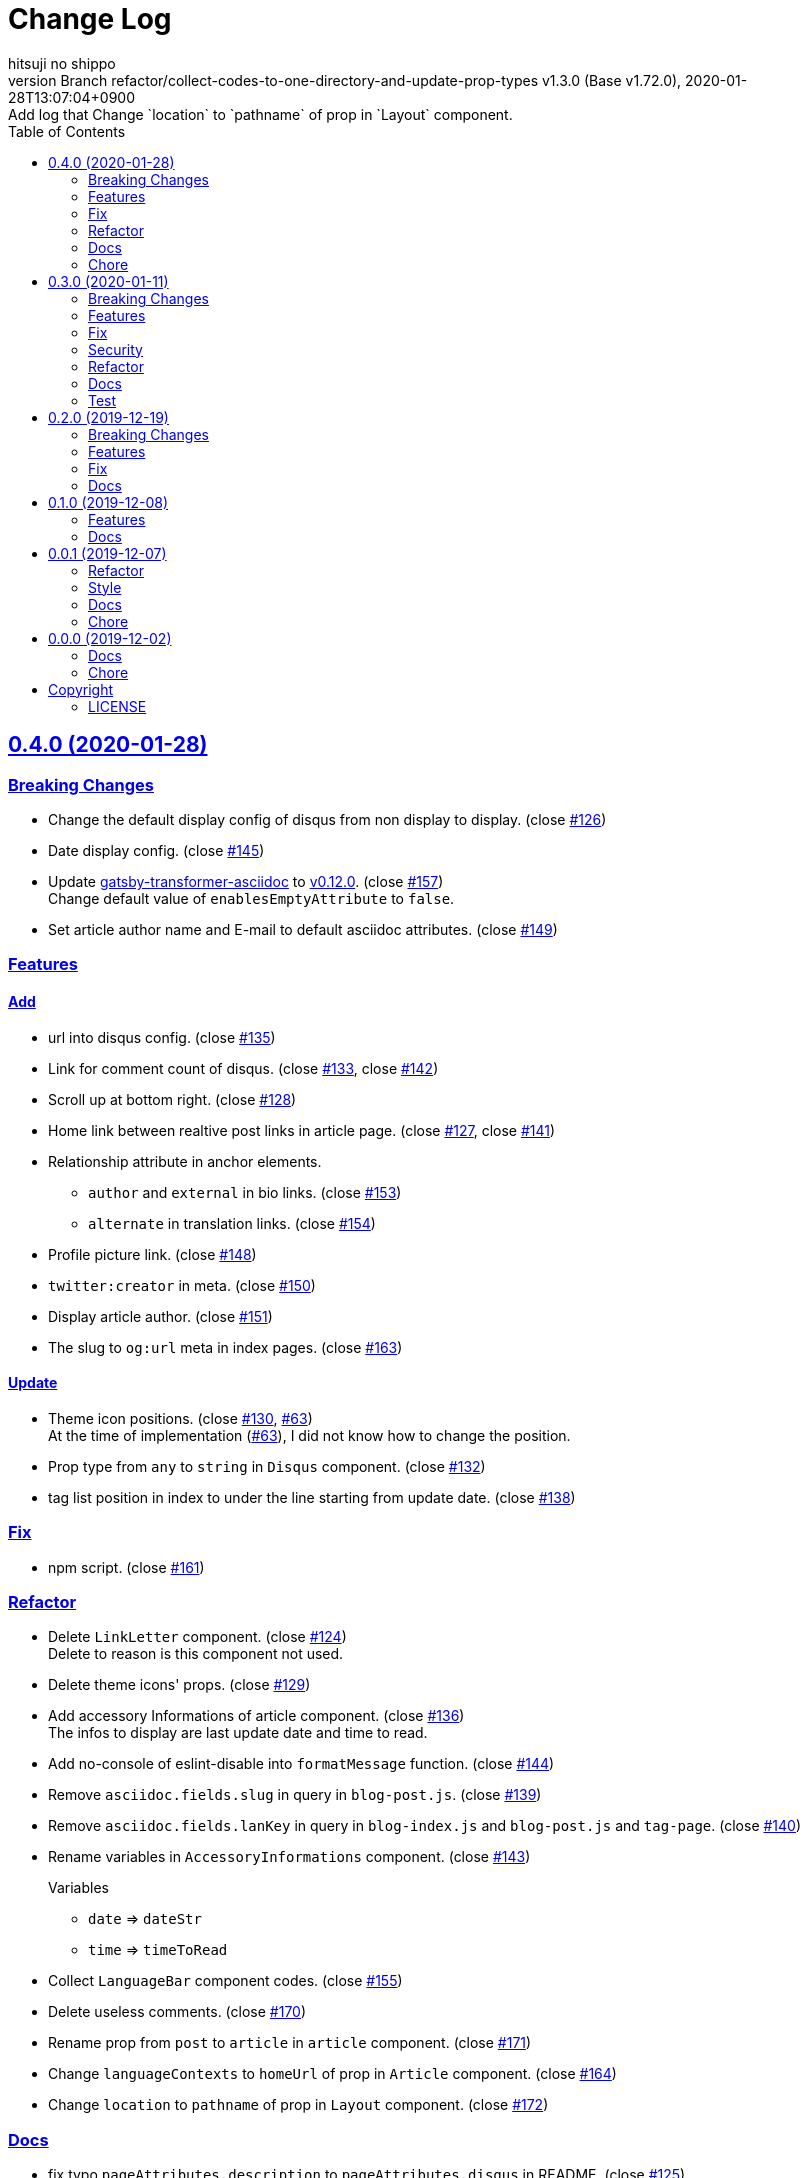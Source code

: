 = Change Log
:author-name: hitsuji no shippo
:!author-email:
:author: {author-name}
:!email: {author-email}
:revnumber: Branch refactor/collect-codes-to-one-directory-and-update-prop-types \
            v1.3.0 (Base v1.72.0)
:revdate: 2020-01-28T13:07:04+0900
:revremark: Add log that \
            Change `location` to `pathname` of prop in `Layout` component.
:doctype: article
:description: gatsby-simple-blog-with-asciidoctor Change Log
:title:
:title-separtor: :
:showtitle:
:!sectnums:
:sectids:
:toc: auto
:sectlinks:
:sectanchors:
:idprefix:
:idseparator: -
:xrefstyle: full
:!example-caption:
:!figure-caption:
:!table-caption:
:!listing-caption:
ifdef::env-github[]
:caution-caption: :fire:
:important-caption: :exclamation:
:note-caption: :paperclip:
:tip-caption: :bulb:
:warning-caption: :warning:
endif::[]
ifndef::env-github[:icons: font]
// Copyright
:copyright-template: Copyright (c) 2019
:copyright: {copyright-template} {author-name}
// Page Attributes
:page-creation-date: 2019-12-02T10:40:51+0900
// Variables
:github-url: https://github.com
:hitsuji-no-shippo-github-profile-url: {github-url}/hitsuji-no-shippo
:repository-url: {hitsuji-no-shippo-github-profile-url}/gatsby-simple-blog-with-asciidoctor
:issues-url: {repository-url}/issues

:gatsby-transformer-asciidoc-url: {hitsuji-no-shippo-github-profile-url}/gatsby-transformer-asciidoc
:gatsby-transformer-asciidoc-link: link:{gatsby-transformer-asciidoc-url}[ \
                                        gatsby-transformer-asciidoc^]
== 0.4.0 (2020-01-28)

=== Breaking Changes

* Change the default display config of disqus from non display to display.
  (close link:{issues-url}/126[#126^])
* Date display config. (close link:{issues-url}/145[#145^])
* Update {gatsby-transformer-asciidoc-link} to link:{gatsby-transformer-asciidoc-url}/tree/v0.12.0[
  v0.12.0]. (close link:{issues-url}/157[#157^]) +
  Change default value of `enablesEmptyAttribute` to `false`.
* Set article author name and E-mail to default asciidoc attributes.
  (close link:{issues-url}/149[#149^])

=== Features

==== Add

* url into disqus config. (close link:{issues-url}/135[#135^])
* Link for comment count of disqus.
  (close link:{issues-url}/133[#133^], close link:{issues-url}/142[#142^])
* Scroll up at bottom right. (close link:{issues-url}/128[#128^])
* Home link between realtive post links in article page.
  (close link:{issues-url}/127[#127^], close link:{issues-url}/141[#141^])
* Relationship attribute in anchor elements.
  ** `author` and `external` in bio links. (close link:{issues-url}/153[#153^])
  ** `alternate` in translation links. (close link:{issues-url}/154[#154^])
* Profile picture link. (close link:{issues-url}/148[#148^])
* `twitter:creator` in meta. (close link:{issues-url}/150[#150^])
* Display article author. (close link:{issues-url}/151[#151^])
* The slug to `og:url` meta in index pages. (close link:{issues-url}/163[#163^])

==== Update

* Theme icon positions.
  (close link:{issues-url}/130[#130^], link:{issues-url}/63[#63]) +
  At the time of implementation (link:{issues-url}/63[#63]),
  I did not know how to change the position.
* Prop type from `any` to `string` in `Disqus` component.
  (close link:{issues-url}/132[#132^])
* tag list position in index to under the line starting from update date.
  (close link:{issues-url}/138[#138^])

=== Fix

* npm script. (close link:{issues-url}/161[#161^])

=== Refactor

* Delete `LinkLetter` component. (close link:{issues-url}/124[#124^]) +
  Delete to reason is this component not used.
* Delete theme icons' props. (close link:{issues-url}/129[#129^])
* Add accessory Informations of article component.
  (close link:{issues-url}/136[#136^]) +
  The infos to display are last update date and time to read.
* Add no-console of eslint-disable into `formatMessage` function.
  (close link:{issues-url}/144[#144^])
* Remove `asciidoc.fields.slug` in query in `blog-post.js`.
  (close link:{issues-url}/139[#139^])
* Remove `asciidoc.fields.lanKey` in query
  in `blog-index.js` and `blog-post.js` and `tag-page`.
  (close link:{issues-url}/140[#140^])
* Rename variables in `AccessoryInformations` component.
  (close link:{issues-url}/143[#143^])
+
--
.Variables
* `date` => `dateStr`
* `time` => `timeToRead`
--
* Collect `LanguageBar` component codes. (close link:{issues-url}/155[#155^])
* Delete useless comments. (close link:{issues-url}/170[#170^])
* Rename prop from `post` to `article` in `article` component.
  (close link:{issues-url}/171[#171^])
* Change `languageContexts` to `homeUrl` of prop in `Article` component.
  (close link:{issues-url}/164[#164^])
* Change `location` to `pathname` of prop in `Layout` component.
  (close link:{issues-url}/172[#172^])

=== Docs

* fix typo `pageAttributes.description` to `pageAttributes.disqus` in README.
  (close link:{issues-url}/125[#125^])
* Organize section positions in README. (close link:{issues-url}/162[#162^])

=== Chore

* Change url for submodule of sample articles.
  (close link:{issues-url}/123[#123])
* Fix copyright in Hello World article. (close link:{issues-url}/152[#152])


== 0.3.0 (2020-01-11)

=== Breaking Changes

* Change used values for links in bio from `siteMetadata` to `config/index.js`.
  (close link:{issues-url}/112[#112])

=== Features

==== Add

* Ignore asciidoc in `_includes` directory. (close link:{issues-url}/74[#74])
* `dir-path-from-project` attribute.
  (close link:{issues-url}/75[#75], close link:{issues-url}/94[#94])
* `full-path-from-project` attribute.
  (close link:{issues-url}/84[#84], close link:{issues-url}/94[#94])
* Switching of for repositroy link display.
  (close link:{issues-url}/98[#98], close link:{issues-url}/107[#107],
   close link:{issues-url}/110[#110])
* `header` element into `article` element. (close link:{issues-url}/91[#91])
* Link to edit article on GitHub into artticle footer.
  (close link:{issues-url}/92[#92], close link:{issues-url}/108[#108],
   close link:{issues-url}/110[#110])
* `README.adoc` to ignore files. (close link:{issues-url}/106[#106])
* `twitter:site` in meta. (close link:{issues-url}/114[#114])
* `og:url` in meta. (close link:{issues-url}/115[#115])
* rss support. (close link:{issues-url}/117[#117])
* Link to tag list in index. (close link:{issues-url}/122[#122])

==== Update

* gatsby-transformer-asciidoc. (close link:{issues-url}/94[#94])
+
--
.Update packages
* {gatsby-transformer-asciidoc-link} +
  link:{gatsby-transformer-asciidoc-url}/commit/4ade15f0a7172d3a7bd1673a8a4eec84d497161d[
  Relation commit^]
--
* Delete `twitter:creator` in meta. (link:{issues-url}/113[#113])
* Change `pathPrefix` from `/gatsby-simple-blog` to `/`.
  (link:{issues-url}/118[#118])


=== Fix

* Jump to id. (link:{issues-url}/89[#89]) +
  link:{gatsby-transformer-asciidoc-url}/commit/080df2810e23c7dee6033d00849ab9afd71dbc36[
  Fix commit in gatsby-transformer-asciidoc]

=== Security

* Fix prototype pollution in handlebars. (link:{issues-url}/93[#93])

=== Refactor

* Delete unnecessary module. (link:{issues-url}/70[#70])
* Move code for article header to header file. (link:{issues-url}/90[#90])

=== Docs

:sample-articles-fro-asciidoctor-url: {hitsuji-no-shippo-github-profile-url}/sample-articles-for-asciidoctor
* Add netlify status icon in README. (close link:{issues-url}/77[#77])
* Add deploy to netlify icon in README. (close link:{issues-url}/78[#78])
* Fix link for {gatsby-transformer-asciidoc-link}.
  (close link:{issues-url}/80[#80])
* Make submodule from sample articles. (close link:{issues-url}/83[#83]) +
  link:{sample-articles-fro-asciidoctor-url}/tree/bb4b82a2bf8817b7545cdf6f1b7e81cacb957a26[
       submodule^]
* Delete unnecessary image in sample articles.
  (close link:{issues-url}/87[#87]) +
  link:{sample-articles-fro-asciidoctor-url}/commit/c56784f4acacec01c789c97499afbae651b0484a[
        Relatin commit in submodule]
* Fix description for repository link. (close link:{issues-url}/99[#99])

=== Test

* Fix git submodule command in test script. (close link:{issues-url}/90[#90])


== 0.2.0 (2019-12-19)

=== Breaking Changes

* Create articles from markdown to asciidoc. (close link:{issues-url}/12[#12])

=== Features

==== Add

* Asciidoc support for css. (close link:{issues-url}/66[#66])

==== Change

* Element of blog text to `article`. (close link:{issues-url}/31[#31])
* Theme icon. (close link:{issues-url}/63[#63])


=== Fix

* Links to translations article. (close link:{issues-url}/30[#30])

=== Docs

* Add asciidoc examples article. (close link:{issues-url}/29[#29])
* Delete screenshots in README. (close link:{issues-url}/62[#62])
* Add link to demo in README. (close link:{issues-url}/68[#68])


== 0.1.0 (2019-12-08)

=== Features

==== Change

* Links to SNS profile from icon to text. (close link:{issues-url}/17[#17])
* Language icon. (close link:{issues-url}/18[#18])
* Supported language chinese to japanese. (close link:{issues-url}/20[#20])
* Change gatsby config. (close link:{issues-url}/21[#21])
+
--
.Items
* Author
* Description
* twitter id
* github id
--
+
* Make footer link with value of config. (close link:{issues-url}/19[#19])
* profile icon. (close link:{issues-url}/22[#22])

=== Docs

* Add description in my-second-post.ja.js. (close link:{issues-url}/26[#26])
* Fix materials used section in README. (close link:{issues-url}/28[#28])


== 0.0.1 (2019-12-07)

=== Refactor

* Add processing to run test in npm scripts at commit.
  (close link:{issues-url}/8[#8])

=== Style

* Unify line feed code to line feed. (close link:{issues-url}/10[#10])


=== Docs

* Add my copyright in LICENSE. (close link:{issues-url}/9[#9])
* Change README. (close link:{issues-url}/5[#5])
+
--
.Change items
* `thundermiracle/gatsby-simple-blog` to
  `hitsuji-no-shippo/gatsby-simple-blog-with-asciidoctor`

.Delete items
* Status icons
* Sample pages section
--
+
* Convert README from markdown to asciidoc (close link:{issues-url}/6[#6])
* Assign attribution to salted duck egg image. (close link:{issues-url}/13[#13])
* Assign attribution to salted duck egg. (close link:{issues-url}/14[#14])
* Delete hi-folks article. (close link:{issues-url}/15[#15])
* Add license section in Hello World article. (close link:{issues-url}/16[#16])
* change text in my second post article. (close link:{issues-url}/23[#23])

=== Chore

* Change package.json. (close link:{issues-url}/3[#3])
+
--
.Change itmes
* package name
* author
* description
* version
* urls
--
+


== 0.0.0 (2019-12-02)

=== Docs

* Add Gatsbyjs copyright in LICENSE. (close link:{issues-url}/2[#2])

=== Chore

:thundermiracle-gatsby-simple-blog-url: {github-url}/thundermiracle/gatsby-simple-blog
* Clone link:{thundermiracle-gatsby-simple-blog-url}[
  thundermiracle/gatsby-simple-blog]. (close link:{issues-url}/1[#1])
+
--
:thundermiracle-gatsby-simple-blog-commit-id: d8537730b37fb08a2171a29ac9c5be3d6458b0bc
[horizontal]
repository url:: {thundermiracle-gatsby-simple-blog-url}.git
commit id     :: link:{thundermiracle-gatsby-simple-blog-url}/commit/{thundermiracle-gatsby-simple-blog-commit-id}[
                      {thundermiracle-gatsby-simple-blog-commit-id}]
--


== Copyright

=== LICENSE

This document is licensed under
link:https://creativecommons.org/publicdomain/zero/1.0/[
CC0 1.0].


{copyright-template} link:https://hitsuji-no-shippo.com[{author-name}]

////
Asciidoc Copyright
This asciidoc code is licensed under CC0 1.0
https://creativecommons.org/publicdomain/zero/1.0/
////
